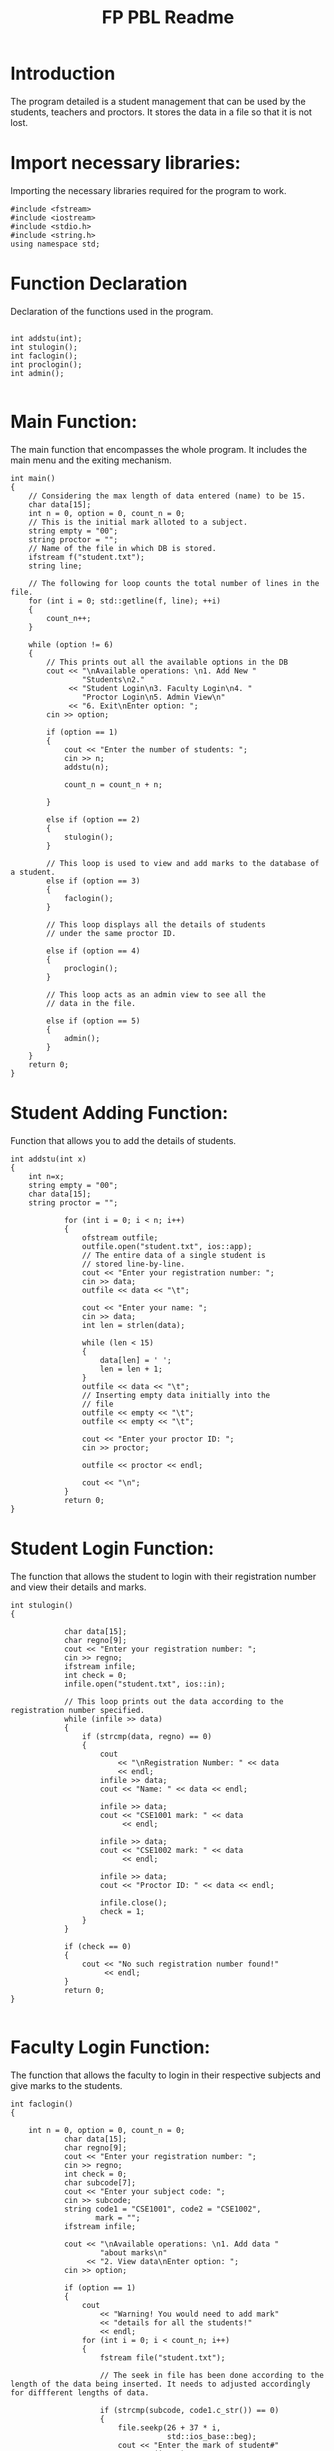 #+TITLE: FP PBL Readme
#+PROPERTY: header-args :tangle yes :main no

* Introduction
The program detailed is a student management that can be used by the students, teachers and proctors. It stores the data in a file so that it is not lost.

* Import necessary libraries:
Importing the necessary libraries required for the program to work.

#+begin_src C++ :tangle yes :main no
#include <fstream>
#include <iostream>
#include <stdio.h>
#include <string.h>
using namespace std;
#+end_src

* Function Declaration
Declaration of the functions used in the program.

#+begin_src C++ :tangle yes :main no

int addstu(int);
int stulogin();
int faclogin();
int proclogin();
int admin();

#+end_src

* Main Function:
The main function that encompasses the whole program.
It includes the main menu and the exiting mechanism.

#+begin_src C++ :tangle yes :main no
int main()
{
    // Considering the max length of data entered (name) to be 15.
    char data[15];
    int n = 0, option = 0, count_n = 0;
    // This is the initial mark alloted to a subject.
    string empty = "00";
    string proctor = "";
    // Name of the file in which DB is stored.
    ifstream f("student.txt");
    string line;

    // The following for loop counts the total number of lines in the file.
    for (int i = 0; std::getline(f, line); ++i)
    {
        count_n++;
    }

    while (option != 6)
    {
        // This prints out all the available options in the DB
        cout << "\nAvailable operations: \n1. Add New "
                "Students\n2."
             << "Student Login\n3. Faculty Login\n4. "
                "Proctor Login\n5. Admin View\n"
             << "6. Exit\nEnter option: ";
        cin >> option;

        if (option == 1)
        {
            cout << "Enter the number of students: ";
            cin >> n;
            addstu(n);

            count_n = count_n + n;

        }

        else if (option == 2)
        {
            stulogin();
        }

        // This loop is used to view and add marks to the database of a student.
        else if (option == 3)
        {
            faclogin();
        }

        // This loop displays all the details of students
        // under the same proctor ID.

        else if (option == 4)
        {
            proclogin();
        }

        // This loop acts as an admin view to see all the
        // data in the file.

        else if (option == 5)
        {
            admin();
        }
    }
    return 0;
}
#+end_src

* Student Adding Function:
Function that allows you to add the details of students.

#+begin_src C++ :tangle yes :main no
int addstu(int x)
{
    int n=x;
    string empty = "00";
    char data[15];
    string proctor = "";

            for (int i = 0; i < n; i++)
            {
                ofstream outfile;
                outfile.open("student.txt", ios::app);
                // The entire data of a single student is
                // stored line-by-line.
                cout << "Enter your registration number: ";
                cin >> data;
                outfile << data << "\t";

                cout << "Enter your name: ";
                cin >> data;
                int len = strlen(data);

                while (len < 15)
                {
                    data[len] = ' ';
                    len = len + 1;
                }
                outfile << data << "\t";
                // Inserting empty data initially into the
                // file
                outfile << empty << "\t";
                outfile << empty << "\t";

                cout << "Enter your proctor ID: ";
                cin >> proctor;

                outfile << proctor << endl;

                cout << "\n";
            }
            return 0;
}
#+end_src

* Student Login Function:
The function that allows the student to login with their registration number and view their details and marks.

#+begin_src C++ :tangle yes :main no
int stulogin()
{

            char data[15];
            char regno[9];
            cout << "Enter your registration number: ";
            cin >> regno;
            ifstream infile;
            int check = 0;
            infile.open("student.txt", ios::in);

            // This loop prints out the data according to the registration number specified.
            while (infile >> data)
            {
                if (strcmp(data, regno) == 0)
                {
                    cout
                        << "\nRegistration Number: " << data
                        << endl;
                    infile >> data;
                    cout << "Name: " << data << endl;

                    infile >> data;
                    cout << "CSE1001 mark: " << data
                         << endl;

                    infile >> data;
                    cout << "CSE1002 mark: " << data
                         << endl;

                    infile >> data;
                    cout << "Proctor ID: " << data << endl;

                    infile.close();
                    check = 1;
                }
            }

            if (check == 0)
            {
                cout << "No such registration number found!"
                     << endl;
            }
            return 0;
}

#+end_src

* Faculty Login Function:
The function that allows the faculty to login in their respective subjects and give marks to the students.

#+begin_src C++ :tangle yes :main no
int faclogin()
{

    int n = 0, option = 0, count_n = 0;
            char data[15];
            char regno[9];
            cout << "Enter your registration number: ";
            cin >> regno;
            int check = 0;
            char subcode[7];
            cout << "Enter your subject code: ";
            cin >> subcode;
            string code1 = "CSE1001", code2 = "CSE1002",
                   mark = "";
            ifstream infile;

            cout << "\nAvailable operations: \n1. Add data "
                    "about marks\n"
                 << "2. View data\nEnter option: ";
            cin >> option;

            if (option == 1)
            {
                cout
                    << "Warning! You would need to add mark"
                    << "details for all the students!"
                    << endl;
                for (int i = 0; i < count_n; i++)
                {
                    fstream file("student.txt");

                    // The seek in file has been done according to the length of the data being inserted. It needs to adjusted accordingly for diffferent lengths of data.

                    if (strcmp(subcode, code1.c_str()) == 0)
                    {
                        file.seekp(26 + 37 * i,
                                   std::ios_base::beg);
                        cout << "Enter the mark of student#"
                             << (i + 1) << " : ";
                        cin >> mark;
                        file.write(mark.c_str(), 2);
                    }

                    if (strcmp(subcode, code2.c_str()) == 0)
                    {
                        file.seekp(29 + 37 * i,
                                   std::ios_base::beg);
                        cout << "Enter the mark of student#"
                             << (i + 1) << " : ";
                        cin >> mark;
                        file.write(mark.c_str(), 2);
                    }
                }
            }

            // This loop is used to view marks of a student.
            // The extra infile commands have been used to
            // get a specific mark only since the data has
            // been seperated by a tabspace.

            else if (option == 2)
            {
                infile.open("student.txt", ios::in);
                if (strcmp(subcode, code1.c_str()) == 0)
                {
                    cout << "Registration number - Marks\n"
                         << endl;
                    while (infile >> data)
                    {
                        cout << data;
                        infile >> data;
                        infile >> data;
                        cout << " - " << data << endl;
                        infile >> data;
                        infile >> data;
                        check = 1;
                    }
                }

                infile.close();
                infile.open("student.txt", ios::in);

                if (strcmp(subcode, code2.c_str()) == 0)
                {
                    cout << "Registration number - Marks\n"
                         << endl;
                    while (infile >> data)
                    {
                        cout << data;
                        infile >> data;
                        infile >> data;
                        infile >> data;
                        cout << " - " << data << endl;
                        infile >> data;
                        check = 1;
                    }
                }
            }

            infile.close();

            if (check == 0)
            {
                cout << "No such subject code found!"
                     << endl;
            }
    return 0;
}
#+end_src

* Proctor Login Function:
Function that allows a person with the proctor code to view, but not edit the details and marks of student.

#+begin_src C++ :tangle yes :main no
int proclogin()
{
            char procid[7];
            cout << "Enter your proctor ID: ";
            cin >> procid;
            int check = 0;
            char temp1[100], temp2[100], temp3[100];
            char temp4[100], id[100];
            ifstream infile;
            infile.open("student.txt", ios::in);

            while (infile >> temp1)
            {
                infile >> temp2;
                infile >> temp3;
                infile >> temp4;
                infile >> id;

                if (strcmp(id, procid) == 0)
                {
                    cout << "\nRegistration Number: "
                         << temp1 << endl;
                    cout << "Name: " << temp2 << endl;
                    cout << "CSE1001 Mark: " << temp3
                         << endl;
                    cout << "CSE1002 Mark: " << temp4
                         << endl;
                    check = 1;
                }
            }

            if (check == 0)
            {
                cout << "No such proctor ID found!" << endl;
            }
            return 0;
}
#+end_src

* Admin Login:
A function that gives the overview of all the details of all the students.

#+begin_src C++ :tangle yes :main no
int admin()
{
            char password[25];
            cout << "Enter the admin password: ";
            cin >> password;

            // This variable value can be changed according
            // to your requirement of the administrator
            // password.

            string admin_pass = "admin";

            if (strcmp(password, admin_pass.c_str()) == 0)
            {
                cout << "Reg No.       "
                        "\tName\tCSE1001\tCSE1002\tProctor "
                        "ID"
                     << endl;
                ifstream infile;
                infile.open("student.txt", ios::in);
                char data[20];

                while (infile >> data)
                {
                    cout << data << "\t";
                    infile >> data;
                    cout << data << "\t";
                    infile >> data;
                    cout << data << "\t";
                    infile >> data;
                    cout << data << "\t";
                    infile >> data;
                    cout << data << endl;
                }
            }
    return 0;
}
#+end_src
